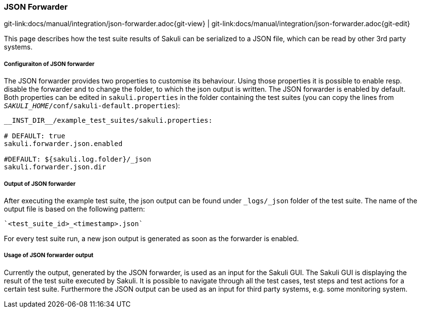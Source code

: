 
:imagesdir: ../../images

[[json-forwarder]]
=== JSON Forwarder

[#git-edit-section]
:page-path: docs/manual/integration/json-forwarder.adoc
git-link:{page-path}{git-view} | git-link:{page-path}{git-edit}

This page describes how the test suite results of Sakuli can be serialized to a JSON file, which can be read by other 3rd party systems.


[[json-forwarder-configuraiton]]
===== Configuraiton of JSON forwarder

The JSON forwarder provides two properties to customise its behaviour. Using those properties it is possible to enable resp. disable the forwarder and to change the folder, to which the json output is written. The JSON forwarder is enabled by default. Both properties can be edited in `sakuli.properties` in the folder containing the test suites (you can copy the lines from `__SAKULI_HOME__/conf/sakuli-default.properties`):

[source,properties]
----
__INST_DIR__/example_test_suites/sakuli.properties:

# DEFAULT: true
sakuli.forwarder.json.enabled

#DEFAULT: ${sakuli.log.folder}/_json
sakuli.forwarder.json.dir
----

[[json-forwarder-output]]
===== Output of JSON forwarder
After executing the example test suite, the json output can be found under `_logs/_json` folder of the test suite. The name of the output file is based on the following pattern:

[source]
----
`<test_suite_id>_<timestamp>.json`
----

For every test suite run, a new json output is generated as soon as the forwarder is enabled.

[[json-forwarder-usage]]
===== Usage of JSON forwarder output
Currently the output, generated by the JSON forwarder, is used as an input for the Sakuli GUI. The Sakuli GUI is displaying the result of the test suite executed by Sakuli. It is possible to navigate through all the test cases, test steps and test actions for a certain test suite.
Furthermore the JSON output can be used as an input for third party systems, e.g. some monitoring system.
